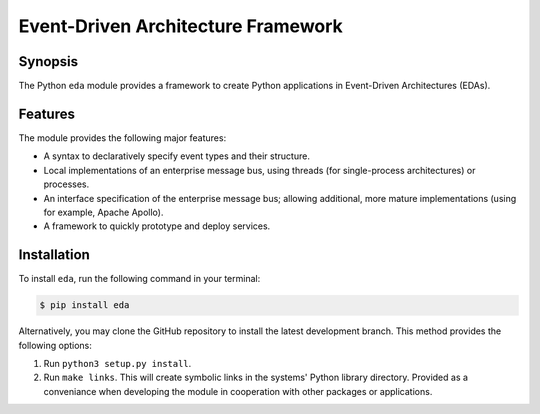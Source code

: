 Event-Driven Architecture Framework
===================================


Synopsis
--------
The Python ``eda`` module provides a framework to create Python applications
in Event-Driven Architectures (EDAs).


Features
--------
The module provides the following major features:

-   A syntax to declaratively specify event types and their structure.
-   Local implementations of an enterprise message bus, using threads
    (for single-process architectures) or processes.
-   An interface specification of the enterprise message bus; allowing
    additional, more mature implementations (using for example, Apache
    Apollo).
-   A framework to quickly prototype and deploy services.


Installation
------------
To install ``eda``, run the following command in your terminal:

.. code-block:: bash

    $ pip install eda

Alternatively, you may clone the GitHub repository to install the latest
development branch. This method provides the following options:

1.  Run ``python3 setup.py install``.
2.  Run ``make links``. This will create symbolic links in the systems' Python library
    directory. Provided as a conveniance when developing the module in cooperation with
    other packages or applications.

